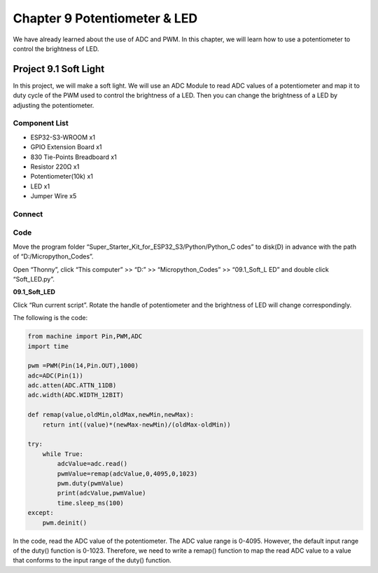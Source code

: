 Chapter 9 Potentiometer & LED
===============================
We have already learned about the use of ADC and PWM. In this chapter, we will 
learn how to use a potentiometer to control the brightness of LED.

Project 9.1 Soft Light
--------------------------
In this project, we will make a soft light. We will use an ADC Module to read ADC 
values of a potentiometer and map it to duty cycle of the PWM used to control the 
brightness of a LED. Then you can change the brightness of a LED by adjusting the 
potentiometer.

Component List
^^^^^^^^^^^^^^^
- ESP32-S3-WROOM x1
- GPIO Extension Board x1
- 830 Tie-Points Breadboard x1
- Resistor 220Ω x1
- Potentiometer(10k) x1
- LED x1
- Jumper Wire x5

Connect
^^^^^^^^^^^^
.. image:: img/connect/9.1.png

Code
^^^^^^^
Move the program folder “Super_Starter_Kit_for_ESP32_S3/Python/Python_C
odes” to disk(D) in advance with the path of “D:/Micropython_Codes”.

Open “Thonny”, click “This computer” >> “D:” >> “Micropython_Codes” >> “09.1_Soft_L
ED” and double click “Soft_LED.py”.

**09.1_Soft_LED**

.. image:: img/software/9.1.png

Click “Run current script”. Rotate the handle of potentiometer and the brightness 
of LED will change correspondingly. 

The following is the code:

.. code-block:: python

    from machine import Pin,PWM,ADC
    import time

    pwm =PWM(Pin(14,Pin.OUT),1000)
    adc=ADC(Pin(1))
    adc.atten(ADC.ATTN_11DB)
    adc.width(ADC.WIDTH_12BIT)

    def remap(value,oldMin,oldMax,newMin,newMax):
        return int((value)*(newMax-newMin)/(oldMax-oldMin))

    try:
        while True:
            adcValue=adc.read()
            pwmValue=remap(adcValue,0,4095,0,1023)
            pwm.duty(pwmValue)
            print(adcValue,pwmValue)
            time.sleep_ms(100)
    except:
        pwm.deinit()


In the code, read the ADC value of the potentiometer. The ADC value range is 
0-4095. However, the default input range of the duty() function is 0-1023. 
Therefore, we need to write a remap() function to map the read ADC value to a 
value that conforms to the input range of the duty() function.
